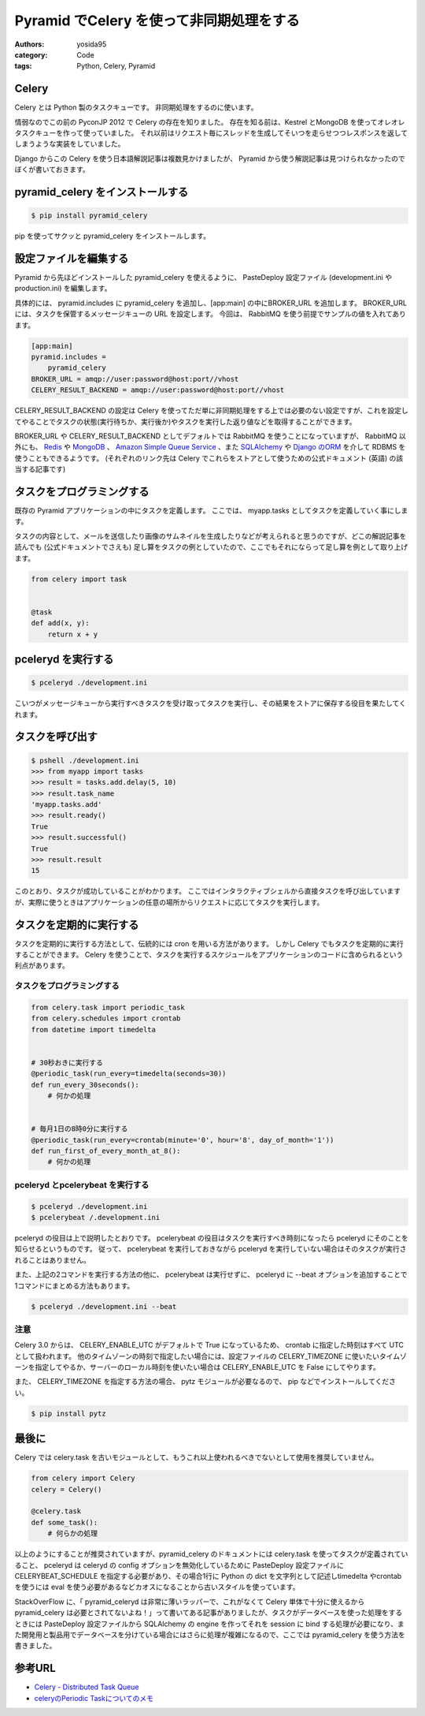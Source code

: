 Pyramid でCelery を使って非同期処理をする
=========================================

:authors: yosida95
:category: Code
:tags: Python, Celery, Pyramid

Celery
------

Celery とは Python 製のタスクキューです。
非同期処理をするのに使います。

情弱なのでこの前の PyconJP 2012 で Celery の存在を知りました。
存在を知る前は、Kestrel とMongoDB を使ってオレオレタスクキューを作って使っていました。
それ以前はリクエスト毎にスレッドを生成してそいつを走らせつつレスポンスを返してしまうような実装をしていました。

Django からこの Celery を使う日本語解説記事は複数見かけましたが、 Pyramid から使う解説記事は見つけられなかったのでぼくが書いておきます。


pyramid\_celery をインストールする
----------------------------------

.. code-block:: sh

    $ pip install pyramid_celery

pip を使ってサクッと pyramid\_celery をインストールします。

設定ファイルを編集する
----------------------

Pyramid から先ほどインストールした pyramid\_celery を使えるように、 PasteDeploy 設定ファイル (development.ini やproduction.ini) を編集します。

具体的には、 pyramid.includes に pyramid\_celery を追加し、[app:main] の中にBROKER\_URL を追加します。
BROKER\_URL には、タスクを保管するメッセージキューの URL を設定します。
今回は、 RabbitMQ を使う前提でサンプルの値を入れてあります。

.. code-block:: ini

    [app:main]
    pyramid.includes =
        pyramid_celery
    BROKER_URL = amqp://user:password@host:port//vhost
    CELERY_RESULT_BACKEND = amqp://user:password@host:port//vhost

CELERY\_RESULT\_BACKEND の設定は Celery を使ってただ単に非同期処理をする上では必要のない設定ですが、これを設定してやることでタスクの状態(実行待ちか、実行後か)やタスクを実行した返り値などを取得することができます。

BROKER\_URL や CELERY\_RESULT\_BACKEND としてデフォルトでは RabbitMQ を使うことになっていますが、 RabbitMQ 以外にも、 `Redis <http://docs.celeryproject.org/en/latest/getting-started/brokers/redis.html>`__ や `MongoDB <http://docs.celeryproject.org/en/latest/getting-started/brokers/mongodb.html>`__ 、 `Amazon Simple Queue Service <http://docs.celeryproject.org/en/latest/getting-started/brokers/sqs.html>`__ 、また `SQLAlchemy <http://docs.celeryproject.org/en/latest/getting-started/brokers/sqlalchemy.html>`__ や `Django のORM <http://docs.celeryproject.org/en/latest/getting-started/brokers/django.html>`__ を介して RDBMS を使うこともできるようです。
(それぞれのリンク先は Celery でこれらをストアとして使うための公式ドキュメント (英語) の該当する記事です)

タスクをプログラミングする
--------------------------

既存の Pyramid アプリケーションの中にタスクを定義します。
ここでは、 myapp.tasks としてタスクを定義していく事にします。

タスクの内容として、メールを送信したり画像のサムネイルを生成したりなどが考えられると思うのですが、どこの解説記事を読んでも (公式ドキュメントでさえも) 足し算をタスクの例としていたので、ここでもそれにならって足し算を例として取り上げます。

.. code-block:: python

    from celery import task


    @task
    def add(x, y):
        return x + y

pceleryd を実行する
-------------------

.. code-block:: sh

    $ pceleryd ./development.ini

こいつがメッセージキューから実行すべきタスクを受け取ってタスクを実行し、その結果をストアに保存する役目を果たしてくれます。

タスクを呼び出す
----------------

.. code-block:: sh

    $ pshell ./development.ini
    >>> from myapp import tasks
    >>> result = tasks.add.delay(5, 10)
    >>> result.task_name
    'myapp.tasks.add'
    >>> result.ready()
    True
    >>> result.successful()
    True
    >>> result.result
    15

このとおり、タスクが成功していることがわかります。
ここではインタラクティブシェルから直接タスクを呼び出していますが、実際に使うときはアプリケーションの任意の場所からリクエストに応じてタスクを実行します。

タスクを定期的に実行する
------------------------

タスクを定期的に実行する方法として、伝統的には cron を用いる方法があります。
しかし Celery でもタスクを定期的に実行することができます。
Celery を使うことで、タスクを実行するスケジュールをアプリケーションのコードに含められるという利点があります。

タスクをプログラミングする
~~~~~~~~~~~~~~~~~~~~~~~~~~

.. code-block:: python

    from celery.task import periodic_task
    from celery.schedules import crontab
    from datetime import timedelta


    # 30秒おきに実行する
    @periodic_task(run_every=timedelta(seconds=30))
    def run_every_30seconds():
        # 何かの処理


    # 毎月1日の8時0分に実行する
    @periodic_task(run_every=crontab(minute='0', hour='8', day_of_month='1'))
    def run_first_of_every_month_at_8():
        # 何かの処理

pceleryd とpcelerybeat を実行する
~~~~~~~~~~~~~~~~~~~~~~~~~~~~~~~~~

.. code-block:: sh

    $ pceleryd ./development.ini
    $ pcelerybeat /.development.ini

pceleryd の役目は上で説明したとおりです。
pcelerybeat の役目はタスクを実行すべき時刻になったら pceleryd にそのことを知らせるというものです。
従って、 pcelerybeat を実行しておきながら pceleryd を実行していない場合はそのタスクが実行されることはありません。

また、上記の2コマンドを実行する方法の他に、 pcelerybeat は実行せずに、 pceleryd に --beat オプションを追加することで1コマンドにまとめる方法もあります。

.. code-block:: sh

    $ pceleryd ./development.ini --beat

注意
~~~~

Celery 3.0 からは、 CELERY\_ENABLE\_UTC がデフォルトで True になっているため、 crontab に指定した時刻はすべて UTC
として扱われます。
他のタイムゾーンの時刻で指定したい場合には、設定ファイルの CELERY\_TIMEZONE に使いたいタイムゾーンを指定してやるか、サーバーのローカル時刻を使いたい場合は CELERY\_ENABLE\_UTC を False にしてやります。

また、 CELERY\_TIMEZONE を指定する方法の場合、 pytz モジュールが必要なるので、 pip などでインストールしてください。

.. code-block:: sh

    $ pip install pytz

最後に
------

Celery では celery.task を古いモジュールとして、もうこれ以上使われるべきでないとして使用を推奨していません。

.. code-block:: python

    from celery import Celery
    celery = Celery()

    @celery.task
    def some_task():
        # 何らかの処理

以上のようにすることが推奨されていますが、pyramid\_celery のドキュメントには celery.task を使ってタスクが定義されていること、 pceleryd は celeryd の config オプションを無効化しているために PasteDeploy 設定ファイルにCELERYBEAT\_SCHEDULE を指定する必要があり、その場合1行に Python の dict を文字列として記述しtimedelta やcrontab を使うには eval を使う必要があるなどカオスになることから古いスタイルを使っています。

StackOverFlow に、「 pyramid\_celeryd は非常に薄いラッパーで、これがなくて Celery 単体で十分に使えるからpyramid\_celery は必要とされてないよね！」って書いてある記事がありましたが、タスクがデータベースを使った処理をするときには PasteDeploy 設定ファイルから SQLAlchemy の engine を作ってそれを session に bind する処理が必要になり、また開発用と製品用でデータベースを分けている場合にはさらに処理が複雑になるので、ここでは pyramid\_celery を使う方法を書きました。

参考URL
-------

-  `Celery - Distributed Task Queue <http://docs.celeryproject.org/en/latest/index.html>`__
-  `celeryのPeriodic Taskについてのメモ <http://kk6.hateblo.jp/entry/2012/09/06/celery%E3%81%AEPeriodic_Task%E3%81%AB%E3%81%A4%E3%81%84%E3%81%A6%E3%81%AE%E3%83%A1%E3%83%A2>`__
